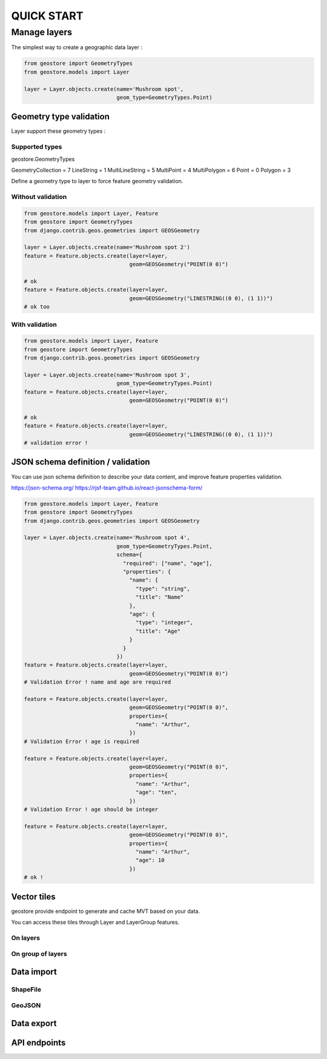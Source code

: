 ###########
QUICK START
###########

*************
Manage layers
*************

The simplest way to create a geographic data layer :

.. code-block:: python

  from geostore import GeometryTypes
  from geostore.models import Layer

  layer = Layer.objects.create(name='Mushroom spot',
                               geom_type=GeometryTypes.Point)


Geometry type validation
========================

Layer support these geometry types :

Supported types
---------------

geostore.GeometryTypes

GeometryCollection = 7
LineString = 1
MultiLineString = 5
MultiPoint = 4
MultiPolygon = 6
Point = 0
Polygon = 3

Define a geometry type to layer to force feature geometry validation.

Without validation
-------------------

.. code-block:: python

  from geostore.models import Layer, Feature
  from geostore import GeometryTypes
  from django.contrib.geos.geometries import GEOSGeometry

  layer = Layer.objects.create(name='Mushroom spot 2')
  feature = Feature.objects.create(layer=layer,
                                   geom=GEOSGeometry("POINT(0 0)")

  # ok
  feature = Feature.objects.create(layer=layer,
                                   geom=GEOSGeometry("LINESTRING((0 0), (1 1))")
  # ok too

With validation
---------------

.. code-block:: python

  from geostore.models import Layer, Feature
  from geostore import GeometryTypes
  from django.contrib.geos.geometries import GEOSGeometry

  layer = Layer.objects.create(name='Mushroom spot 3',
                               geom_type=GeometryTypes.Point)
  feature = Feature.objects.create(layer=layer,
                                   geom=GEOSGeometry("POINT(0 0)")

  # ok
  feature = Feature.objects.create(layer=layer,
                                   geom=GEOSGeometry("LINESTRING((0 0), (1 1))")
  # validation error !


JSON schema definition / validation
===================================

You can use json schema definition to describe your data content, and improve feature properties validation.

https://json-schema.org/
https://rjsf-team.github.io/react-jsonschema-form/


.. code-block:: python

  from geostore.models import Layer, Feature
  from geostore import GeometryTypes
  from django.contrib.geos.geometries import GEOSGeometry

  layer = Layer.objects.create(name='Mushroom spot 4',
                               geom_type=GeometryTypes.Point,
                               schema={
                                 "required": ["name", "age"],
                                 "properties": {
                                   "name": {
                                     "type": "string",
                                     "title": "Name"
                                   },
                                   "age": {
                                     "type": "integer",
                                     "title": "Age"
                                   }
                                 }
                               })
  feature = Feature.objects.create(layer=layer,
                                   geom=GEOSGeometry("POINT(0 0)")
  # Validation Error ! name and age are required

  feature = Feature.objects.create(layer=layer,
                                   geom=GEOSGeometry("POINT(0 0)",
                                   properties={
                                     "name": "Arthur",
                                   })
  # Validation Error ! age is required

  feature = Feature.objects.create(layer=layer,
                                   geom=GEOSGeometry("POINT(0 0)",
                                   properties={
                                     "name": "Arthur",
                                     "age": "ten",
                                   })
  # Validation Error ! age should be integer

  feature = Feature.objects.create(layer=layer,
                                   geom=GEOSGeometry("POINT(0 0)",
                                   properties={
                                     "name": "Arthur",
                                     "age": 10
                                   })
  # ok !


Vector tiles
============

geostore provide endpoint to generate and cache MVT based on your data.

You can access these tiles through Layer and LayerGroup features.


On layers
---------


On group of layers
------------------



Data import
===========

ShapeFile
---------

GeoJSON
-------


Data export
===========

API endpoints
=============
